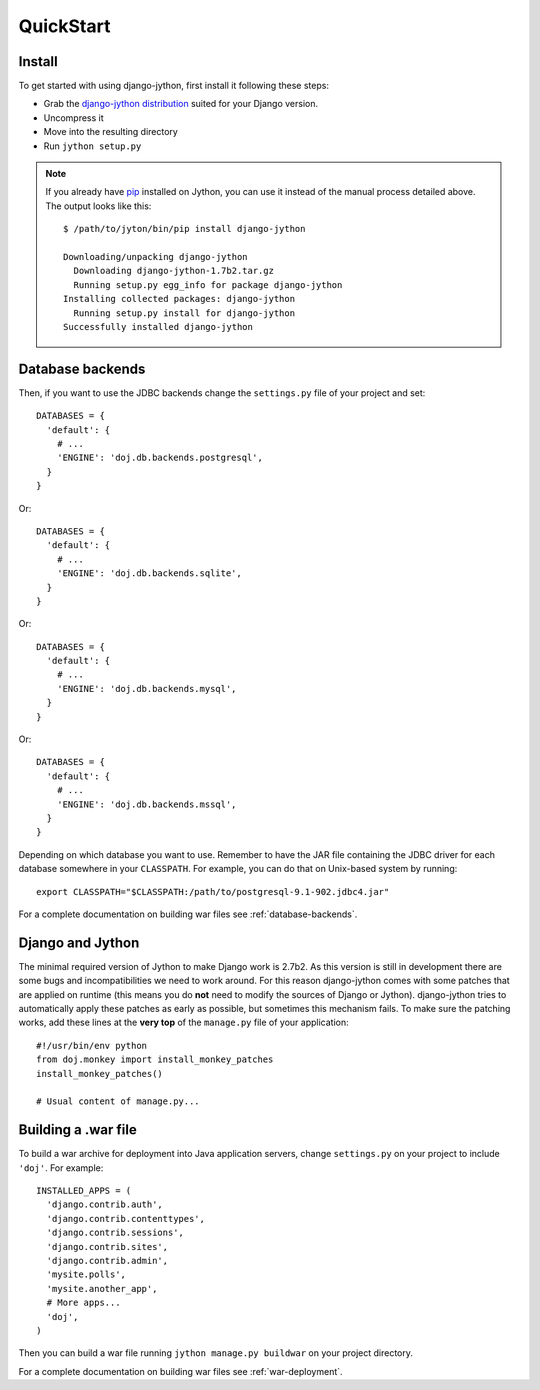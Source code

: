 QuickStart
==========

Install
-------

To get started with using django-jython, first install it following these steps:

- Grab the `django-jython distribution <http://pypi.python.org/pypi/django-jython>`_
  suited for your Django version.
- Uncompress it
- Move into the resulting directory
- Run ``jython setup.py``

.. note::

   If you already have `pip <http://pypi.python.org/pypi/pip>`_ installed on
   Jython, you can use it instead of the manual process detailed above. The
   output looks like this::
   
     $ /path/to/jyton/bin/pip install django-jython
   
     Downloading/unpacking django-jython
       Downloading django-jython-1.7b2.tar.gz
       Running setup.py egg_info for package django-jython
     Installing collected packages: django-jython
       Running setup.py install for django-jython
     Successfully installed django-jython


Database backends
-----------------

Then, if you want to use the JDBC backends change the ``settings.py`` file of
your project and set::

  DATABASES = {
    'default': {
      # ...
      'ENGINE': 'doj.db.backends.postgresql',
    }
  }

Or::

  DATABASES = {
    'default': {
      # ...
      'ENGINE': 'doj.db.backends.sqlite',
    }
  }

Or::

  DATABASES = {
    'default': {
      # ...
      'ENGINE': 'doj.db.backends.mysql',
    }
  }

Or::

  DATABASES = {
    'default': {
      # ...
      'ENGINE': 'doj.db.backends.mssql',
    }
  }

Depending on which database you want to use. Remember to have the JAR file
containing the JDBC driver for each database somewhere in your
``CLASSPATH``. For example, you can do that on Unix-based system by running::

  export CLASSPATH="$CLASSPATH:/path/to/postgresql-9.1-902.jdbc4.jar"

For a complete documentation on building war files see :ref:`database-backends`.

Django and Jython
-----------------

The minimal required version of Jython to make Django work is 2.7b2. As this version
is still in development there are some bugs and incompatibilities we need to work around.
For this reason django-jython comes with some patches that are applied on runtime (this means
you do **not** need to modify the sources of Django or Jython). django-jython tries to
automatically apply these patches as early as possible, but sometimes this mechanism
fails. To make sure the patching works, add these lines at the **very top** of
the ``manage.py`` file of your application::

  #!/usr/bin/env python
  from doj.monkey import install_monkey_patches
  install_monkey_patches()

  # Usual content of manage.py...

Building a .war file
--------------------

To build a war archive for deployment into Java application servers, change
``settings.py`` on your project to include ``'doj'``. For example::

  INSTALLED_APPS = (
    'django.contrib.auth',
    'django.contrib.contenttypes',
    'django.contrib.sessions',
    'django.contrib.sites',
    'django.contrib.admin',
    'mysite.polls',
    'mysite.another_app',
    # More apps...
    'doj',
  )

Then you can build a war file running ``jython manage.py buildwar`` on your project
directory.

For a complete documentation on building war files see :ref:`war-deployment`.
